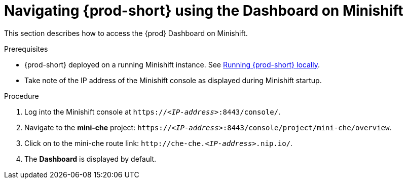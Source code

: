 [id="navigating-{prod-id-short}-using-the-dashboard-on-minishift_{context}"]
= Navigating {prod-short} using the Dashboard on Minishift

This section describes how to access the {prod} Dashboard on Minishift.

.Prerequisites

* {prod-short} deployed on a running Minishift instance. See link:{site-baseurl}che-7/running-che-locally[Running {prod-short} locally].

* Take note of the IP address of the Minishift console as displayed during Minishift startup.

.Procedure

. Log into the Minishift console at `https://__<IP-address>__:8443/console/`.

. Navigate to the *mini-che* project: `https://__<IP-address>__:8443/console/project/mini-che/overview`.

. Click on to the mini-che route link: `++http://che-che.++__<IP-address>.__nip.io/`.

. The *Dashboard* is displayed by default.
